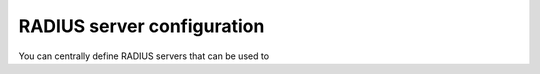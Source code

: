 .. _radius_server_config:

RADIUS server configuration
---------------------------

.. index:: RADIUS Server

You can centrally define RADIUS servers that can be used to

